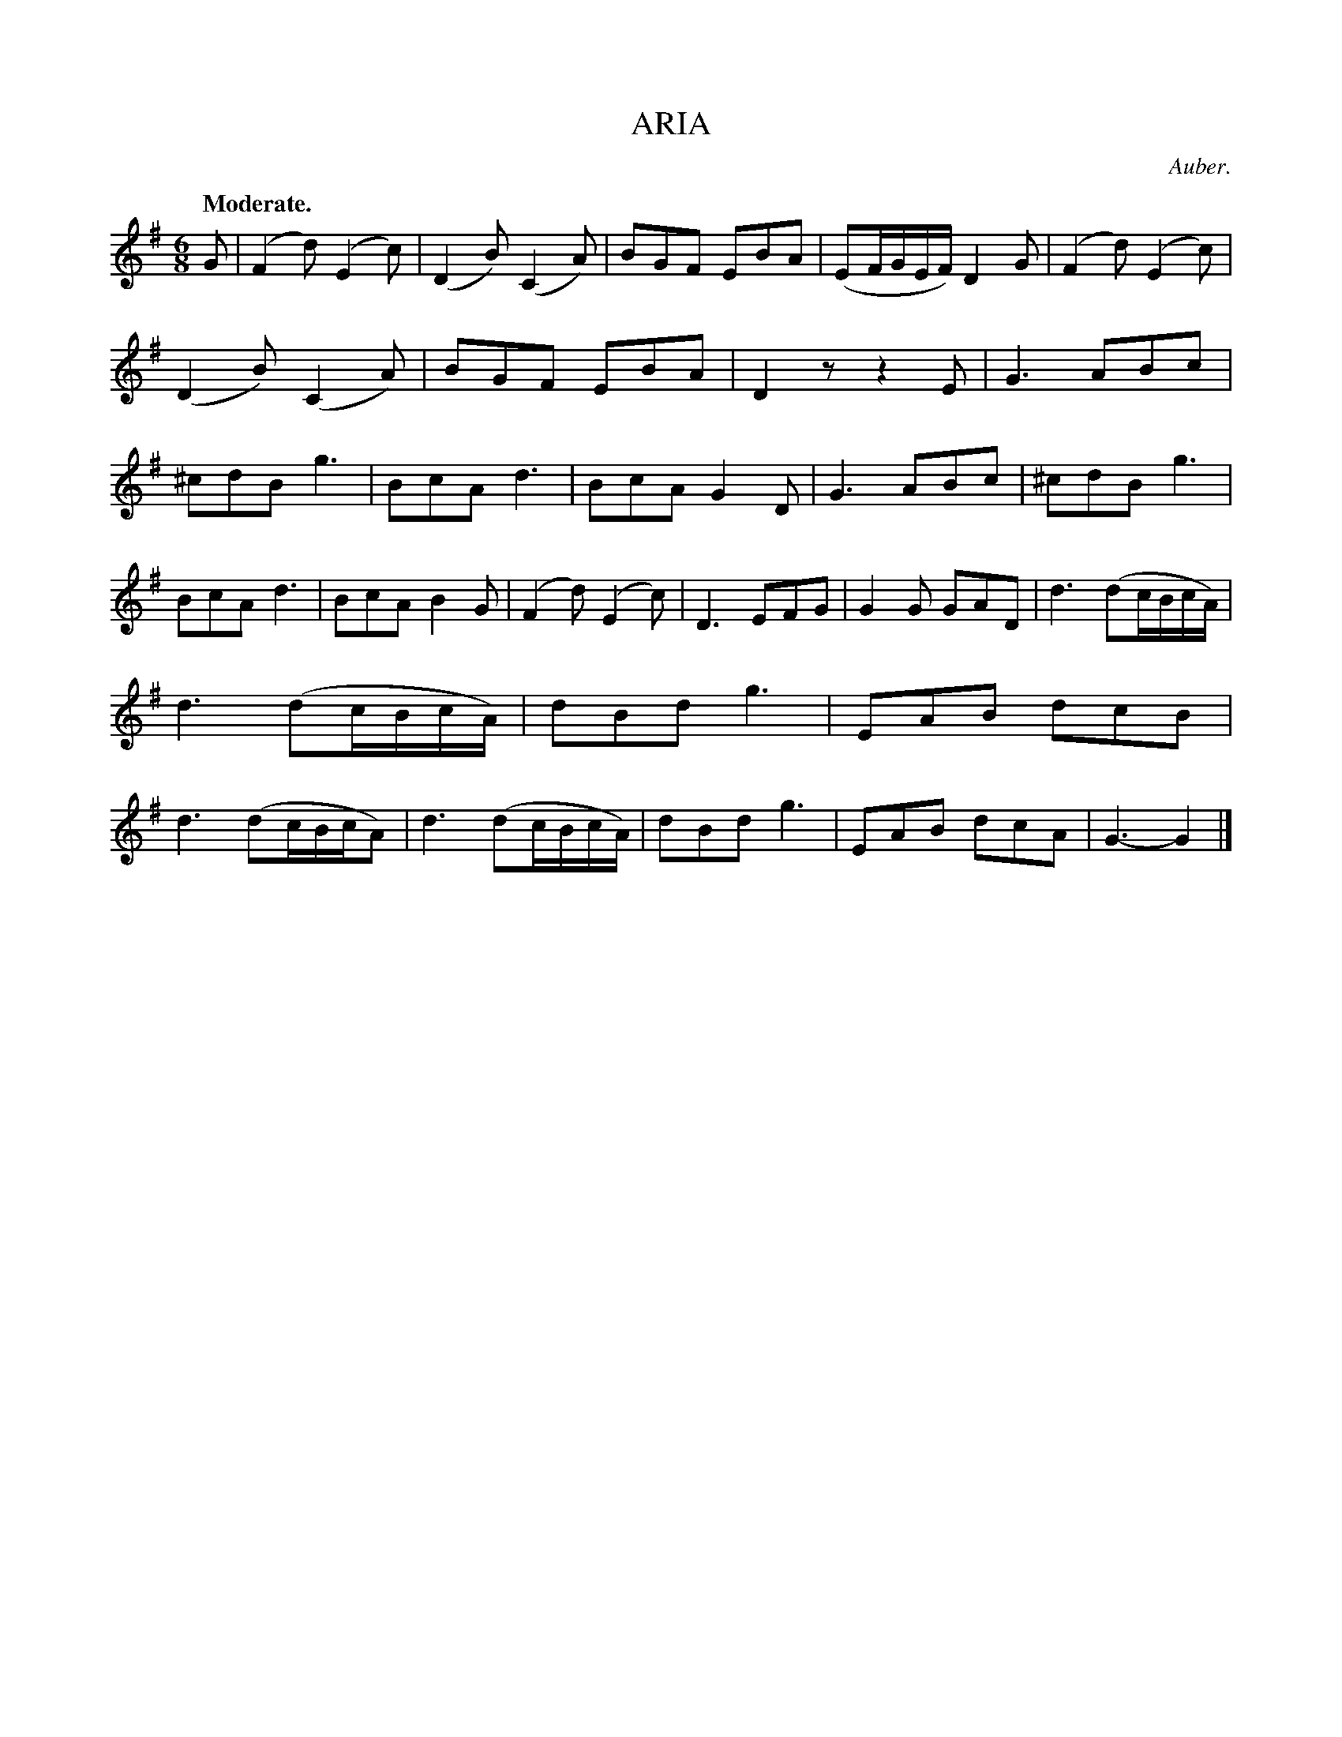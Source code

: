 X: 20631
T: ARIA
C: Auber.
Q: "Moderate."
%R: air, waltz, jig
B: W. Hamilton "Universal Tune-Book" Vol. 2 Glasgow 1846 p.63 #1
S: http://s3-eu-west-1.amazonaws.com/itma.dl.printmaterial/book_pdfs/hamiltonvol2web.pdf
Z: 2016 John Chambers <jc:trillian.mit.edu>
M: 6/8
L: 1/8
K: G
% - - - - - - - - - - - - - - - - - - - - - - - - -
G |\
(F2d) (E2c) | (D2B) (C2A) | BGF EBA | (EF/G/E/F/) D2G |\
(F2d) (E2c) | (D2B) (C2A) | BGF EBA | D2z z2E |\
G3 ABc | ^cdB g3 | BcA d3 | BcA G2D |\
G3 ABc | ^cdB g3 |
BcA d3 | BcA B2G |\
(F2d) (E2c) | D3 EFG | G2G GAD | d3 (dc/B/c/A/) |\
d3 (dc/B/c/A/) | dBd g3 | EAB dcB | d3 (dc/B/c/A) |\
d3 (dc/B/c/A/) | dBd g3 | EAB dcA | G3- G2 |]
% - - - - - - - - - - - - - - - - - - - - - - - - -
